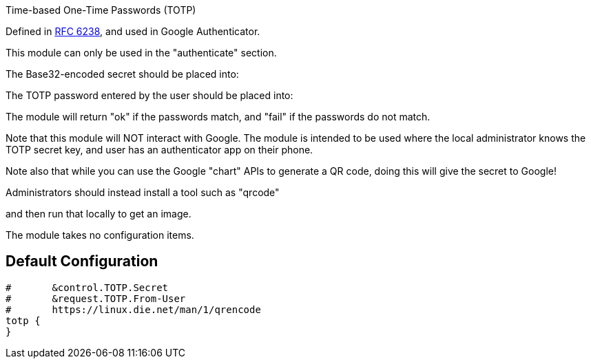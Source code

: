 


Time-based One-Time Passwords (TOTP)

Defined in https://tools.ietf.org/html/rfc6238[RFC 6238], and used in Google Authenticator.

This module can only be used in the "authenticate" section.

The Base32-encoded secret should be placed into:


The TOTP password entered by the user should be placed into:


The module will return "ok" if the passwords match, and "fail"
if the passwords do not match.

Note that this module will NOT interact with Google.  The module is
intended to be used where the local administrator knows the TOTP
secret key, and user has an authenticator app on their phone.

Note also that while you can use the Google "chart" APIs to
generate a QR code, doing this will give the secret to Google!

Administrators should instead install a tool such as "qrcode"


and then run that locally to get an image.


The module takes no configuration items.


== Default Configuration

```
#	&control.TOTP.Secret
#	&request.TOTP.From-User
#	https://linux.die.net/man/1/qrencode
totp {
}
```
